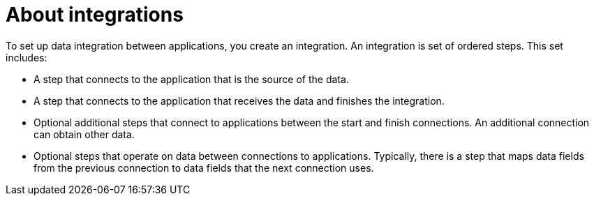 [id='about-integrations']
= About integrations

To set up data integration between applications, you create an integration. 
An integration is set of ordered steps. This set includes:

* A step that connects to the application that is the
source of the data. 

* A step that connects to the application that receives the data and
finishes the integration. 

* Optional additional steps that connect to applications 
between the start and finish
connections. An additional connection can obtain other data. 

* Optional steps that operate on data between connections to
applications. Typically,
there is a step that maps data fields from the previous connection to 
data fields that the next connection uses. 
